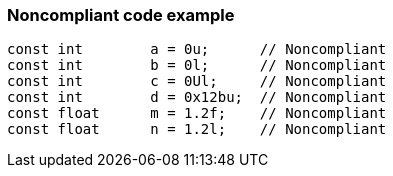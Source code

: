 === Noncompliant code example

[source,text]
----
const int        a = 0u;      // Noncompliant
const int        b = 0l;      // Noncompliant
const int        c = 0Ul;     // Noncompliant
const int        d = 0x12bu;  // Noncompliant
const float      m = 1.2f;    // Noncompliant
const float      n = 1.2l;    // Noncompliant
----

